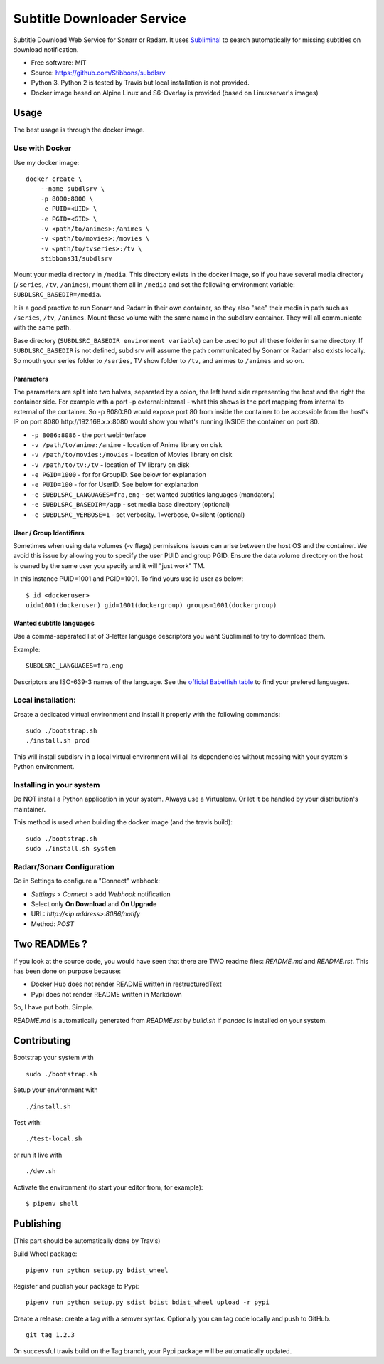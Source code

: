 Subtitle Downloader Service
===========================

|Build Status| |Docker Automated buil| |Pyup| |Coveralls| |Pypi package|
|PyPI| |MIT licensed|

.. |Build Status| image:: https://travis-ci.org/Stibbons/subdlsrv.svg?branch=master
   :target: https://travis-ci.org/Stibbons/subdlsrv
.. |Docker Automated buil| image:: https://img.shields.io/docker/build/stibbons31/subdlsrv.svg
   :target: https://hub.docker.com/r/stibbons31/subdlsrv/builds/
.. |Pyup| image:: https://pyup.io/repos/github/Stibbons/subdlsrv/shield.svg
   :target: https://pyup.io/repos/github/Stibbons/subdlsrv/
.. |Coveralls| image:: https://coveralls.io/repos/github/Stibbons/subdlsrv/badge.svg
   :target: https://coveralls.io/github/Stibbons/subdlsrv
.. |Pypi package| image:: https://badge.fury.io/py/subdlsrv.svg
   :target: https://pypi.python.org/pypi/subdlsrv/
.. |PyPI| image:: https://img.shields.io/pypi/pyversions/subdlsrv.svg
   :target: https://pypi.python.org/pypi/subdlsrv/
.. |MIT licensed| image:: https://img.shields.io/badge/license-MIT-blue.svg
   :target: ./LICENSE

Subtitle Download Web Service for Sonarr or Radarr. It uses `Subliminal
<https://github.com/Diaoul/subliminal>`_ to search automatically for missing subtitles on download
notification.

- Free software: MIT
- Source: https://github.com/Stibbons/subdlsrv
- Python 3. Python 2 is tested by Travis but local installation is not
  provided.
- Docker image based on Alpine Linux and S6-Overlay is provided (based on Linuxserver's images)

Usage
-----

The best usage is through the docker image.

Use with Docker
~~~~~~~~~~~~~~~

Use my docker image:

::

    docker create \
        --name subdlsrv \
        -p 8000:8000 \
        -e PUID=<UID> \
        -e PGID=<GID> \
        -v <path/to/animes>:/animes \
        -v <path/to/movies>:/movies \
        -v <path/to/tvseries>:/tv \
        stibbons31/subdlsrv

Mount your media directory in ``/media``. This directory exists in the docker image, so if you have
several media directory (``/series``, ``/tv``, ``/animes``), mount them all in ``/media`` and set
the following environment variable: ``SUBDLSRC_BASEDIR=/media``.

It is a good practive to run Sonarr and Radarr in their own container, so they also "see" their
media in path such as ``/series``, ``/tv``, ``/animes``. Mount these volume with the same name in
the subdlsrv container. They will all communicate with the same path.

Base directory (``SUBDLSRC_BASEDIR environment variable``) can be used to put all these folder in
same directory. If ``SUBDLSRC_BASEDIR`` is not defined, subdlsrv will assume the path communicated
by Sonarr or Radarr also exists locally. So mouth your series folder to ``/series``, TV show folder
to ``/tv``, and animes to ``/animes`` and so on.

Parameters
^^^^^^^^^^

The parameters are split into two halves, separated by a colon, the left hand side representing the
host and the right the container side. For example with a port -p external:internal - what this
shows is the port mapping from internal to external of the container. So -p 8080:80 would expose
port 80 from inside the container to be accessible from the host's IP on port 8080
http://192.168.x.x:8080 would show you what's running INSIDE the container on port 80.

-  ``-p 8086:8086`` - the port webinterface
-  ``-v /path/to/anime:/anime`` - location of Anime library on disk
-  ``-v /path/to/movies:/movies`` - location of Movies library on disk
-  ``-v /path/to/tv:/tv`` - location of TV library on disk
-  ``-e PGID=1000`` - for for GroupID. See below for explanation
-  ``-e PUID=100`` - for for UserID. See below for explanation
-  ``-e SUBDLSRC_LANGUAGES=fra,eng`` - set wanted subtitles languages
   (mandatory)
-  ``-e SUBDLSRC_BASEDIR=/app`` - set media base directory (optional)
-  ``-e SUBDLSRC_VERBOSE=1`` - set verbosity. 1=verbose, 0=silent (optional)

User / Group Identifiers
^^^^^^^^^^^^^^^^^^^^^^^^

Sometimes when using data volumes (-v flags) permissions issues can arise between the host OS and
the container. We avoid this issue by allowing you to specify the user PUID and group PGID. Ensure
the data volume directory on the host is owned by the same user you specify and it will "just work"
TM.

In this instance PUID=1001 and PGID=1001. To find yours use id user as
below:

::

    $ id <dockeruser>
    uid=1001(dockeruser) gid=1001(dockergroup) groups=1001(dockergroup)

Wanted subtitle languages
^^^^^^^^^^^^^^^^^^^^^^^^^

Use a comma-separated list of 3-letter language descriptors you want
Subliminal to try to download them.

Example:

::

    SUBDLSRC_LANGUAGES=fra,eng

Descriptors are ISO-639-3 names of the language. See the `official Babelfish table
<https://github.com/Diaoul/babelfish/blob/f403000dd63092cfaaae80be9f309fd85c7f20c9/babelfish/data/iso-639-3.tab>`__
to find your prefered languages.

Local installation:
~~~~~~~~~~~~~~~~~~~

Create a dedicated virtual environment and install it properly with the following commands:

::

    sudo ./bootstrap.sh
    ./install.sh prod

This will install subdlsrv in a local virtual environment will all its dependencies without messing
with your system's Python environment.

Installing in your system
~~~~~~~~~~~~~~~~~~~~~~~~~

Do NOT install a Python application in your system. Always use a Virtualenv. Or let it be handled by
your distribution's maintainer.

This method is used when building the docker image (and the travis build):

::

    sudo ./bootstrap.sh
    sudo ./install.sh system

Radarr/Sonarr Configuration
~~~~~~~~~~~~~~~~~~~~~~~~~~~

Go in Settings to configure a "Connect" webhook:

- `Settings` > `Connect` > add `Webhook` notification
- Select only **On Download** and **On Upgrade**
- URL: `http://<ip address>:8086/notify`
- Method: `POST`

Two READMEs ?
-------------

If you look at the source code, you would have seen that there are TWO readme files: `README.md` and
`README.rst`. This has been done on purpose because:

- Docker Hub does not render README written in restructuredText
- Pypi does not render README written in Markdown

So, I have put both. Simple.

`README.md` is automatically generated from `README.rst` by `build.sh` if `pandoc` is installed on
your system.

Contributing
------------

Bootstrap your system with

::

    sudo ./bootstrap.sh

Setup your environment with

::

    ./install.sh

Test with:

::

    ./test-local.sh

or run it live with

::

    ./dev.sh

Activate the environment (to start your editor from, for example):

::

    $ pipenv shell

Publishing
----------

(This part should be automatically done by Travis)

Build Wheel package:

::

    pipenv run python setup.py bdist_wheel

Register and publish your package to Pypi:

::

    pipenv run python setup.py sdist bdist bdist_wheel upload -r pypi

Create a release: create a tag with a semver syntax. Optionally you can tag code locally and push to
GitHub.

::

    git tag 1.2.3

On successful travis build on the Tag branch, your Pypi package will be automatically updated.
